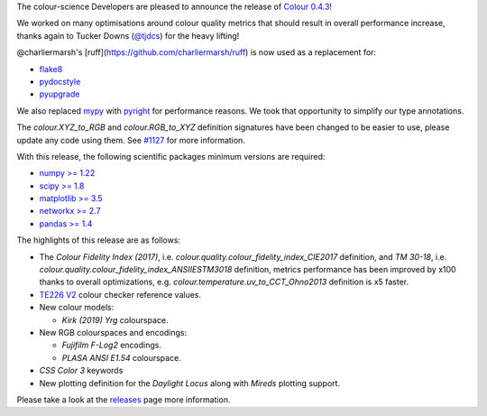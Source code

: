 .. title: Colour 0.4.3 is available!
.. slug: colour-043-is-available
.. date: 2023-08-26 23:51:27 UTC+01:00
.. tags: colour, colour science, release
.. category: 
.. link: 
.. description: 
.. type: text

The colour-science Developers are pleased to announce the release of `Colour 0.4.3 <https://github.com/colour-science/colour/releases/tag/v0.4.3>`__!

.. TEASER_END

We worked on many optimisations around colour quality metrics that should result in overall performance increase, thanks again to Tucker Downs (`@tjdcs <https://github.com/tjdcs>`__) for the heavy lifting!

@charliermarsh's [ruff](https://github.com/charliermarsh/ruff) is now used as a replacement for:

- `flake8 <https://pypi.org/project/flake8>`__
- `pydocstyle <https://pypi.org/project/flake8>`__
- `pyupgrade <https://pypi.org/project/pyupgrade>`__

We also replaced `mypy <https://mypy.readthedocs.io>`__ with `pyright <https://github.com/microsoft/pyright>`__ for performance reasons. We took that opportunity to simplify our type annotations.

The `colour.XYZ_to_RGB` and `colour.RGB_to_XYZ` definition signatures have been changed to be easier to use, please update any code using them. See `#1127 <https://github.com/colour-science/colour/issues/1127>`__ for more information.

With this release, the following scientific packages minimum versions are required:

-   `numpy >= 1.22 <https://pypi.org/project/numpy>`__
-   `scipy >= 1.8 <https://pypi.org/project/scipy>`__
-   `matplotlib >= 3.5 <https://pypi.org/project/matplotlib>`__
-   `networkx >= 2.7 <https://pypi.org/project/networkx>`__
-   `pandas >= 1.4 <https://pypi.org/project/pandas>`__

The highlights of this release are as follows:

-   The *Colour Fidelity Index (2017)*, i.e. `colour.quality.colour_fidelity_index_CIE2017` definition, and *TM 30-18*, i.e. `colour.quality.colour_fidelity_index_ANSIIESTM3018` definition, metrics performance has been improved by x100 thanks to overall optimizations, e.g. `colour.temperature.uv_to_CCT_Ohno2013` definition is x5 faster.
-   `TE226 V2 <https://www.image-engineering.de/content/products/charts/te226/downloads/TE226_D_data_sheet.pdf>`__ colour checker reference values.

-   New colour models:

    -   *Kirk (2019)* *Yrg* colourspace.

-   New RGB colourspaces and encodings:

    -   *Fujifilm F-Log2* encodings.
    -   *PLASA ANSI E1.54* colourspace.

-    *CSS Color 3* keywords
-   New plotting definition for the *Daylight Locus* along with *Mireds* plotting support.

Please take a look at the
`releases <https://github.com/colour-science/colour/releases/tag/v0.4.3>`__
page more information.